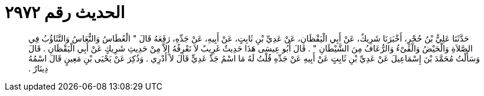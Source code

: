 
= الحديث رقم ٢٩٧٢

[quote.hadith]
حَدَّثَنَا عَلِيُّ بْنُ حُجْرٍ، أَخْبَرَنَا شَرِيكٌ، عَنْ أَبِي الْيَقْظَانِ، عَنْ عَدِيِّ بْنِ ثَابِتٍ، عَنْ أَبِيهِ، عَنْ جَدِّهِ، رَفَعَهُ قَالَ ‏"‏ الْعُطَاسُ وَالنُّعَاسُ وَالتَّثَاؤُبُ فِي الصَّلاَةِ وَالْحَيْضُ وَالْقَىْءُ وَالرُّعَافُ مِنَ الشَّيْطَانِ ‏"‏ ‏.‏ قَالَ أَبُو عِيسَى هَذَا حَدِيثٌ غَرِيبٌ لاَ نَعْرِفُهُ إِلاَّ مِنْ حَدِيثِ شَرِيكٍ عَنْ أَبِي الْيَقْظَانِ ‏.‏ قَالَ وَسَأَلْتُ مُحَمَّدَ بْنَ إِسْمَاعِيلَ عَنْ عَدِيِّ بْنِ ثَابِتٍ عَنْ أَبِيهِ عَنْ جَدِّهِ قُلْتُ لَهُ مَا اسْمُ جَدِّ عَدِيٍّ قَالَ لاَ أَدْرِي ‏.‏ وَذُكِرَ عَنْ يَحْيَى بْنِ مَعِينٍ قَالَ اسْمُهُ دِينَارٌ ‏.‏